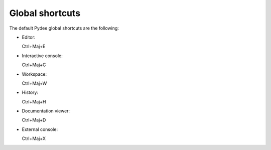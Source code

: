 Global shortcuts
================

The default Pydee global shortcuts are the following:

- Editor:
  
  Ctrl+Maj+E
  
- Interactive console:

  Ctrl+Maj+C
  
- Workspace:

  Ctrl+Maj+W
  
- History:

  Ctrl+Maj+H
  
- Documentation viewer:

  Ctrl+Maj+D
  
- External console:

  Ctrl+Maj+X
